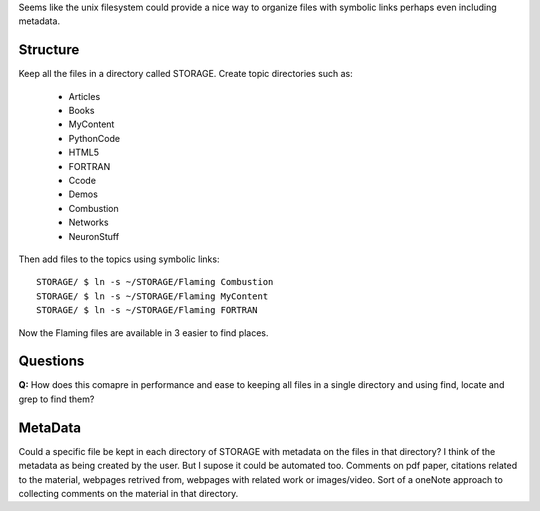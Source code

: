 Seems like the unix filesystem could provide a nice way to 
organize files with symbolic links perhaps even including metadata.

Structure
=========

Keep all the files in a directory called STORAGE.
Create topic directories such as:

 - Articles
 - Books
 - MyContent
 - PythonCode
 - HTML5
 - FORTRAN
 - Ccode
 - Demos
 - Combustion
 - Networks
 - NeuronStuff
 
Then add files to the topics using symbolic links::

  STORAGE/ $ ln -s ~/STORAGE/Flaming Combustion
  STORAGE/ $ ln -s ~/STORAGE/Flaming MyContent
  STORAGE/ $ ln -s ~/STORAGE/Flaming FORTRAN
  
Now the Flaming files are available in 3 easier to find places.

Questions
=========

**Q:** How does this comapre in performance and ease to keeping all
files in a single directory and using find, locate and grep to find them?
  
MetaData
========

Could a specific file be kept in each directory of STORAGE with metadata 
on the files in that directory? I think of the metadata as being created
by the user. But I supose it could be automated too. Comments on pdf paper,
citations related to the material, webpages retrived from, webpages with 
related work or images/video. Sort of a oneNote approach to collecting
comments on the material in that directory.

